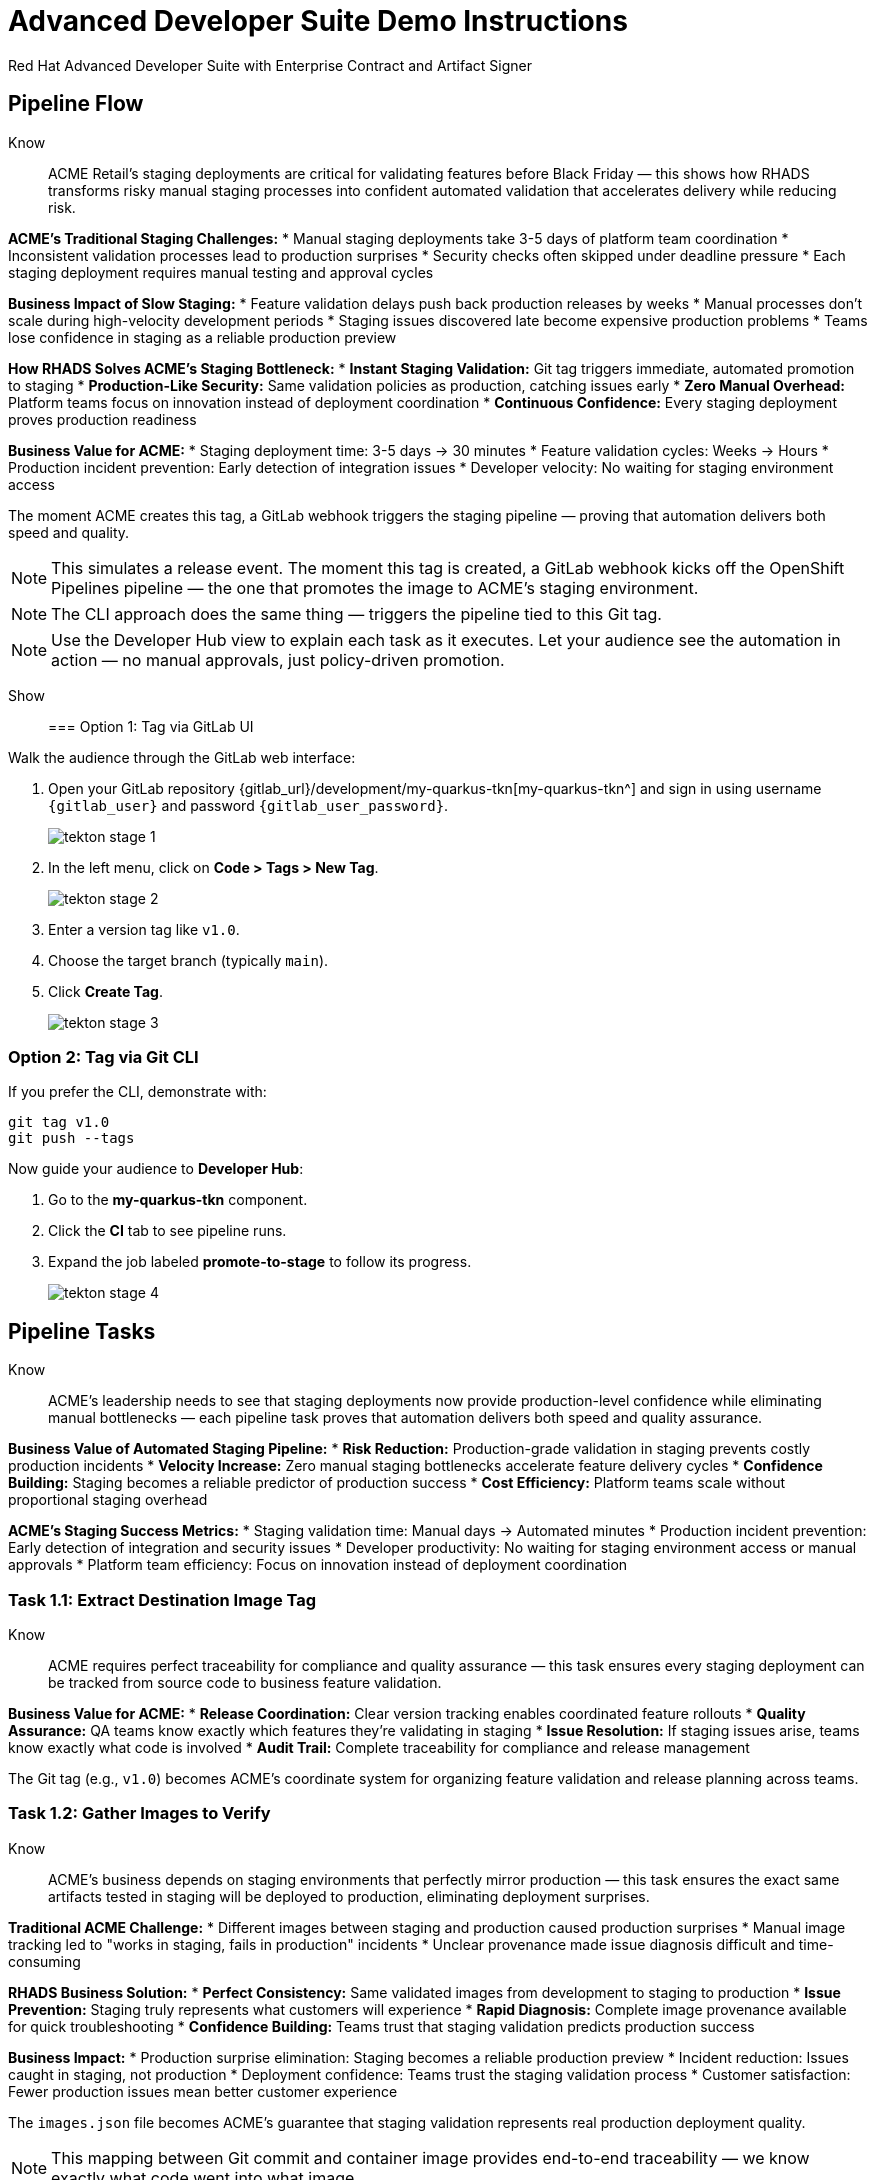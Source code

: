 = Advanced Developer Suite Demo Instructions
Red Hat Advanced Developer Suite with Enterprise Contract and Artifact Signer
:numbered: false
:sectnums!:
:chapter-signifier:
:source-highlighter: rouge
:toc: macro
:toclevels: 1

== Pipeline Flow

Know:: ACME Retail's staging deployments are critical for validating features before Black Friday — this shows how RHADS transforms risky manual staging processes into confident automated validation that accelerates delivery while reducing risk.

**ACME's Traditional Staging Challenges:**
* Manual staging deployments take 3-5 days of platform team coordination
* Inconsistent validation processes lead to production surprises
* Security checks often skipped under deadline pressure
* Each staging deployment requires manual testing and approval cycles

**Business Impact of Slow Staging:**
* Feature validation delays push back production releases by weeks
* Manual processes don't scale during high-velocity development periods
* Staging issues discovered late become expensive production problems
* Teams lose confidence in staging as a reliable production preview

**How RHADS Solves ACME's Staging Bottleneck:**
* **Instant Staging Validation:** Git tag triggers immediate, automated promotion to staging
* **Production-Like Security:** Same validation policies as production, catching issues early
* **Zero Manual Overhead:** Platform teams focus on innovation instead of deployment coordination
* **Continuous Confidence:** Every staging deployment proves production readiness

**Business Value for ACME:**
* Staging deployment time: 3-5 days → 30 minutes
* Feature validation cycles: Weeks → Hours
* Production incident prevention: Early detection of integration issues
* Developer velocity: No waiting for staging environment access

The moment ACME creates this tag, a GitLab webhook triggers the staging pipeline — proving that automation delivers both speed and quality.

[NOTE]
====
This simulates a release event. The moment this tag is created, a GitLab webhook kicks off the OpenShift Pipelines pipeline — the one that promotes the image to ACME's staging environment.
====

[NOTE]
====
The CLI approach does the same thing — triggers the pipeline tied to this Git tag.
====

[NOTE]
====
Use the Developer Hub view to explain each task as it executes. Let your audience see the automation in action — no manual approvals, just policy-driven promotion.
====

Show::

=== Option 1: Tag via GitLab UI

Walk the audience through the GitLab web interface:

. Open your GitLab repository {gitlab_url}/development/my-quarkus-tkn[my-quarkus-tkn^] and sign in using username `{gitlab_user}` and password `{gitlab_user_password}`.
+
image::tekton-stage-1.png[]
. In the left menu, click on *Code > Tags > New Tag*.
+
image::tekton-stage-2.png[]
. Enter a version tag like `v1.0`.
. Choose the target branch (typically `main`).
. Click *Create Tag*.
+
image::tekton-stage-3.png[]

=== Option 2: Tag via Git CLI

If you prefer the CLI, demonstrate with:

[source,bash]
----
git tag v1.0
git push --tags
----

Now guide your audience to *Developer Hub*:

. Go to the *my-quarkus-tkn* component.
. Click the *CI* tab to see pipeline runs.
. Expand the job labeled *promote-to-stage* to follow its progress.
+
image::tekton-stage-4.png[]


== Pipeline Tasks

Know:: ACME's leadership needs to see that staging deployments now provide production-level confidence while eliminating manual bottlenecks — each pipeline task proves that automation delivers both speed and quality assurance.

**Business Value of Automated Staging Pipeline:**
* **Risk Reduction:** Production-grade validation in staging prevents costly production incidents
* **Velocity Increase:** Zero manual staging bottlenecks accelerate feature delivery cycles  
* **Confidence Building:** Staging becomes a reliable predictor of production success
* **Cost Efficiency:** Platform teams scale without proportional staging overhead

**ACME's Staging Success Metrics:**
* Staging validation time: Manual days → Automated minutes
* Production incident prevention: Early detection of integration and security issues
* Developer productivity: No waiting for staging environment access or manual approvals
* Platform team efficiency: Focus on innovation instead of deployment coordination

=== Task 1.1: Extract Destination Image Tag

Know:: ACME requires perfect traceability for compliance and quality assurance — this task ensures every staging deployment can be tracked from source code to business feature validation.

**Business Value for ACME:**
* **Release Coordination:** Clear version tracking enables coordinated feature rollouts
* **Quality Assurance:** QA teams know exactly which features they're validating in staging
* **Issue Resolution:** If staging issues arise, teams know exactly what code is involved
* **Audit Trail:** Complete traceability for compliance and release management

The Git tag (e.g., `v1.0`) becomes ACME's coordinate system for organizing feature validation and release planning across teams.

=== Task 1.2: Gather Images to Verify

Know:: ACME's business depends on staging environments that perfectly mirror production — this task ensures the exact same artifacts tested in staging will be deployed to production, eliminating deployment surprises.

**Traditional ACME Challenge:**
* Different images between staging and production caused production surprises
* Manual image tracking led to "works in staging, fails in production" incidents
* Unclear provenance made issue diagnosis difficult and time-consuming

**RHADS Business Solution:**
* **Perfect Consistency:** Same validated images from development to staging to production
* **Issue Prevention:** Staging truly represents what customers will experience
* **Rapid Diagnosis:** Complete image provenance available for quick troubleshooting
* **Confidence Building:** Teams trust that staging validation predicts production success

**Business Impact:**
* Production surprise elimination: Staging becomes a reliable production preview
* Incident reduction: Issues caught in staging, not production
* Deployment confidence: Teams trust the staging validation process
* Customer satisfaction: Fewer production issues mean better customer experience

The `images.json` file becomes ACME's guarantee that staging validation represents real production deployment quality.

[NOTE]
====
This mapping between Git commit and container image provides end-to-end traceability — we know exactly what code went into what image.
====

=== Task 2: Verify Enterprise Contract

Know:: ACME's most critical business protection for staging — automated security validation that catches compliance issues before they become expensive production problems or audit failures.

**Business Risk Without Staging Security Validation:**
* Security vulnerabilities discovered in production cost millions in incident response
* Compliance violations found during audits trigger expensive remediation projects
* Manual security reviews create 1-2 week staging deployment delays
* Inconsistent security standards between staging and production environments

**RHADS Business Protection for ACME:**
* **Early Risk Detection:** Security issues caught in staging, not production
* **Compliance Confidence:** Same security standards as production, ensuring audit readiness
* **Zero Deployment Delays:** Security validation happens automatically in minutes
* **Cost Avoidance:** Preventing one production security incident pays for the entire platform

**Enterprise Security Validations in Staging:**
* **Cosign signature verification:** Ensures staging uses only trusted, signed images
* **SBOM presence validation:** Complete dependency scanning for vulnerability management
* **Provenance verification:** Confirms staging images came from trusted build processes
* **CVE scanning:** Automatic vulnerability detection before production exposure
* **Policy compliance:** Enterprise security rules enforced consistently

**Business Impact for ACME:**
* Security incident prevention: Issues caught before customer exposure
* Audit confidence: Staging proves production security compliance
* Deployment velocity: Minutes for security validation instead of weeks
* Risk mitigation: 100% consistent security enforcement across environments

This step enforces multiple critical validations that protect ACME's business and customers.

[IMPORTANT]
====
If any check fails, the pipeline halts. If everything passes, the image moves forward to the next promotion step.
====

=== Task 3: Copy Image

Know:: ACME's quality gateway for staging readiness — only images that pass enterprise security validation earn the staging deployment designation, ensuring staging truly represents production quality.

**Business Value of Staging Image Promotion:**
* **Quality Assurance:** Only validated, compliant images reach ACME's staging environment
* **Consistency Guarantee:** Same image promotion process for staging and production
* **Deployment Confidence:** Teams trust that staging validation represents production quality
* **Risk Management:** Impossible to accidentally deploy non-validated code to staging

**Why This Matters for ACME's Business:**
* **Staging Reliability:** Staging becomes a true production preview environment
* **Issue Prevention:** Quality problems caught before expensive production incidents
* **Process Standardization:** Same validation rigor across all ACME environments
* **Customer Protection:** Features validated with production-grade security in staging

The human-readable tag (`v1.0`) signals that this image met ACME's enterprise standards and is ready for business validation.

[IMPORTANT]
====
This guarantees that only validated artifacts are promoted — no sneaky image changes slip through.
====

=== Task 4: Update Deployment

Know:: ACME's automated bridge from security validation to business feature testing — GitOps ensures validated changes reach staging automatically, enabling immediate feature validation without deployment delays.

**Traditional ACME Staging Deployment Risks:**
* Manual staging deployments prone to configuration errors
* Emergency feature testing bypassed proper validation processes
* Inconsistent staging configurations led to production surprises
* Manual deployment steps delayed feature validation cycles

**RHADS Business Benefits for ACME:**
* **Zero Deployment Errors:** GitOps automation eliminates manual staging mistakes
* **Immediate Validation:** Features available for testing within minutes of validation
* **Consistent Environments:** Staging perfectly mirrors production configuration
* **Continuous Readiness:** Staging environment always reflects the latest validated features

**Business Impact:**
* **Faster Feature Validation:** QA teams can test immediately after development completion
* **Reduced Production Risk:** Staging catches configuration and integration issues early
* **Team Efficiency:** No manual coordination needed for staging deployments
* **Release Confidence:** Staging success reliably predicts production success

The GitOps overlay system ensures ACME's staging environment stays current, secure, and production-representative.

[NOTE]
====
No manual `kubectl`, no YAML editing in the console — the system reacts to Git. That's the GitOps advantage.
====

Show::

=== Task 2: Verify Enterprise Contract Commands

First, the pipeline bootstraps trust using `cosign` and a local TUF (The Update Framework) server:

[source,bash]
----
cosign initialize \
  --mirror https://tuf.tssc-tas.svc \
  --root https://tuf.tssc-tas.svc/root.json
----

Then, the Enterprise Contract CLI performs validation:

[source,bash]
----
ec validate image \
  --image quay.tssc-quay/tssc/my-quarkus-tkn:abc123... \
  --policy default \
  --public-key k8s://openshift/trusted-keys \
  --output json
----

.Sample output
[source,json]
----
{
  "successes": [
    "Image is signed and verified with cosign",
    "SBOM (CycloneDX) is present",
    "Provenance attestation matches source repo",
    "No critical vulnerabilities found"
  ],
  "failures": []
}
----

=== Task 2: Sample images.json

.Sample `images.json`
[source,json,subs="attributes"]
----
{
  "components": [
    {
      "containerImage": "quay.tssc-quay/tssc/my-quarkus-tkn:abc123def456",
      "source": {
        "git": {
          "url": "{gitlab_url}/development/my-quarkus-tkn",
          "revision": "abc123def456"
        }
      }
    }
  ]
}
----

=== Task 3: Copy Image Command

Use `skopeo` to copy and retag the image:

[source,bash]
----
skopeo copy \
  docker://quay.tssc-quay/tssc/my-quarkus-tkn:abc123... \
  docker://quay.tssc-quay/tssc/my-quarkus-tkn:v1.0
----

=== Task 4: Update Deployment Files

.`kustomization.yaml`
[source,yaml]
----
apiVersion: kustomize.config.k8s.io/v1beta1
kind: Kustomization
patchesStrategicMerge:
  - deployment-patch.yaml
resources:
  - ../../base
----

.`deployment-patch.yaml`
[source,yaml]
----
apiVersion: apps/v1
kind: Deployment
metadata:
  name: my-quarkus-tkn
spec:
  template:
    spec:
      containers:
        - name: my-quarkus-tkn
          image: quay.tssc-quay/tssc/my-quarkus-tkn:v1.0
----

.Example Git diff
[source,diff]
----
-          image: quay.io/redhat-appstudio/rhtap-task-runner:latest
+          image: quay.tssc-quay/tssc/my-quarkus-tkn:v1.0
----

== Part 5 — Wrap-Up

=== Summary

|===
| Phase | Purpose

| 1.1 extract-destination-image-tag
| Extracts the commit ID of the Git tag. The commit ID is the image tag of the image we are promoting to `stage`.

| 1.2 gather-images-to-verify
| Selects the image based on the commit ID and generates `images.json`.

| 2 verify-enterprise-contract
| Validates signature, SBOM, provenance, CVEs — all enforced via the EC CLI.

| 3 copy-image
| Promotes the validated image with a human-readable tag (e.g., `v1.0`).

| 4 update-deployment
| Updates `overlays/stage` to trigger Argo CD deployment.
|===

=== Key Takeaways

Know:: ACME's staging transformation demonstrates how automated validation creates business value by enabling faster, safer feature delivery:

**Business Results Achieved:**
* **Staging Speed:** Deployment time from 3-5 days → 30 minutes
* **Quality Assurance:** Production-grade validation catches issues early
* **Team Efficiency:** Zero manual staging coordination overhead
* **Risk Reduction:** Staging becomes reliable predictor of production success
* **Developer Velocity:** No waiting for staging environment access

**Strategic Business Value:**
* **Faster Time-to-Market:** Features validated quickly without compromising quality
* **Cost Avoidance:** Staging catches expensive production issues before customer impact
* **Operational Excellence:** Consistent, automated processes across all environments
* **Confidence Building:** Teams trust staging validation represents production reality
* **Platform Scaling:** Automated staging supports rapid team and application growth

**Why This Matters for Your Business:**
* Staging environments that teams actually trust and use effectively
* Security and compliance validation happens early, not at production gates
* Platform teams focus on innovation instead of manual deployment coordination
* Development velocity increases without compromising enterprise security standards

=== Optional Enhancements

Know:: These demonstrations can reinforce ACME's staging transformation and address specific customer concerns:

**Demonstrating ACME's Quality Protection:**
* Simulate a failed validation scenario to show Enterprise Contract blocking unsafe deployments
* Show how ACME's quality gates prevent issues from reaching production

**Showing ACME's Operational Excellence:**
* Display the new image tag (e.g., `v1.0`) in the Quay UI showing staging readiness
* Demonstrate Argo CD interface syncing the deployment after GitOps changes

**Proving ACME's Business Value:**
* Show the Enterprise Contract policy bundle that defines ACME's quality standards
* Explain how the same validation process ensures consistency between staging and production

These enhancements prove that ACME achieved staging efficiency without compromising quality or security.


